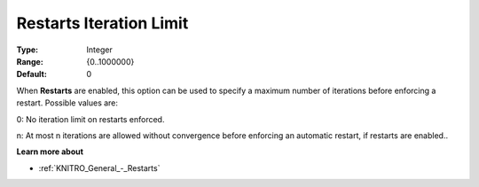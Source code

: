 .. _KNITRO_General_-_Restarts_Iteration_Limit:


Restarts Iteration Limit
========================



:Type:	Integer	
:Range:	{0..1000000}	
:Default:	0	



When **Restarts**  are enabled, this option can be used to specify a maximum number of iterations before enforcing a restart. Possible values are: 



0:	No iteration limit on restarts enforced.

n:	At most n iterations are allowed without convergence before enforcing an automatic restart, if restarts are enabled..



**Learn more about** 

*	:ref:`KNITRO_General_-_Restarts` 
